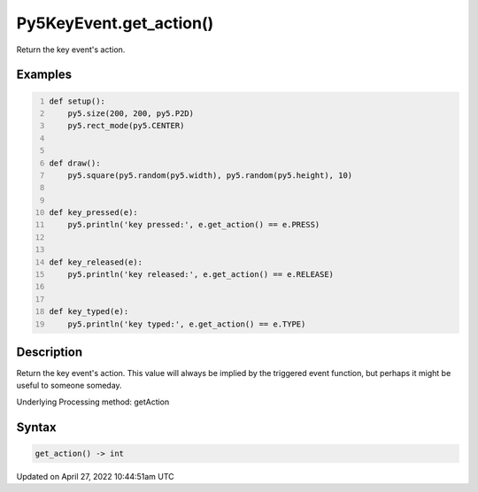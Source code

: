 Py5KeyEvent.get_action()
========================

Return the key event's action.

Examples
--------

.. raw:: html

    <div class="example-table">

.. raw:: html

    <div class="example-row"><div class="example-cell-image">

.. raw:: html

    </div><div class="example-cell-code">

.. code:: python
    :number-lines:

    def setup():
        py5.size(200, 200, py5.P2D)
        py5.rect_mode(py5.CENTER)


    def draw():
        py5.square(py5.random(py5.width), py5.random(py5.height), 10)


    def key_pressed(e):
        py5.println('key pressed:', e.get_action() == e.PRESS)


    def key_released(e):
        py5.println('key released:', e.get_action() == e.RELEASE)


    def key_typed(e):
        py5.println('key typed:', e.get_action() == e.TYPE)

.. raw:: html

    </div></div>

.. raw:: html

    </div>

Description
-----------

Return the key event's action. This value will always be implied by the triggered event function, but perhaps it might be useful to someone someday.

Underlying Processing method: getAction

Syntax
------

.. code:: python

    get_action() -> int

Updated on April 27, 2022 10:44:51am UTC

